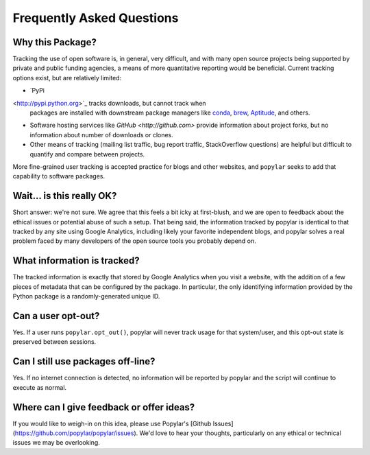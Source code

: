 Frequently Asked Questions
=============================

Why this Package?
~~~~~~~~~~~~~~~~~~~~~~~~~~

Tracking the use of open software is, in general, very difficult, and with many
open source projects being supported by private and public funding agencies, a
means of more quantitative reporting would be beneficial.
Current tracking options exist, but are relatively limited:

- `PyPi
<http://pypi.python.org>`_ tracks downloads, but cannot track when
  packages are installed with downstream package managers like `conda <http://conda.pydata.org/docs/>`_, `brew <http://brew.sh>`_,
  `Aptitude <https://wiki.debian.org/Apt>`_, and others.
- Software hosting services like `GitHub <http://github.com>` provide
  information about project forks, but no information about number of downloads
  or clones.
- Other means of tracking (mailing list traffic, bug report traffic,
  StackOverflow questions) are helpful but difficult to quantify and compare
  between projects.

More fine-grained user tracking is accepted practice for blogs and other
websites, and ``popylar`` seeks to add that capability to software packages.


Wait... is this really OK?
~~~~~~~~~~~~~~~~~~~~~~~~~~

Short answer: we're not sure. We agree that this feels a bit icky at first-blush,
and we are open to feedback about the ethical issues or potential abuse of such
a setup.
That being said, the information tracked by popylar is identical to that tracked
by any site using Google Analytics, including likely your favorite independent
blogs, and popylar solves a real problem faced by many developers of the open
source tools you probably depend on.

What information is tracked?
~~~~~~~~~~~~~~~~~~~~~~~~~~~~

The tracked information is exactly that stored by Google Analytics when you
visit a website, with the addition of a few pieces of metadata that can be
configured by the package. In particular, the only identifying information
provided by the Python package is a randomly-generated unique ID.

Can a user opt-out?
~~~~~~~~~~~~~~~~~~~~~~~~~~~~

Yes. If a user runs ``popylar.opt_out()``, popylar will never track usage for
that system/user, and this opt-out state is preserved between sessions.

Can I still use packages off-line?
~~~~~~~~~~~~~~~~~~~~~~~~~~~~~~~~~~~

Yes. If no internet connection is detected, no information will be reported
by popylar and the script will continue to execute as normal.

Where can I give feedback or offer ideas?
~~~~~~~~~~~~~~~~~~~~~~~~~~~~~~~~~~~~~~~~~~

If you would like to weigh-in on this idea, please use
Popylar's [Github Issues](https://github.com/popylar/popylar/issues).
We'd love to hear your thoughts, particularly on any ethical or technical
issues we may be overlooking.
